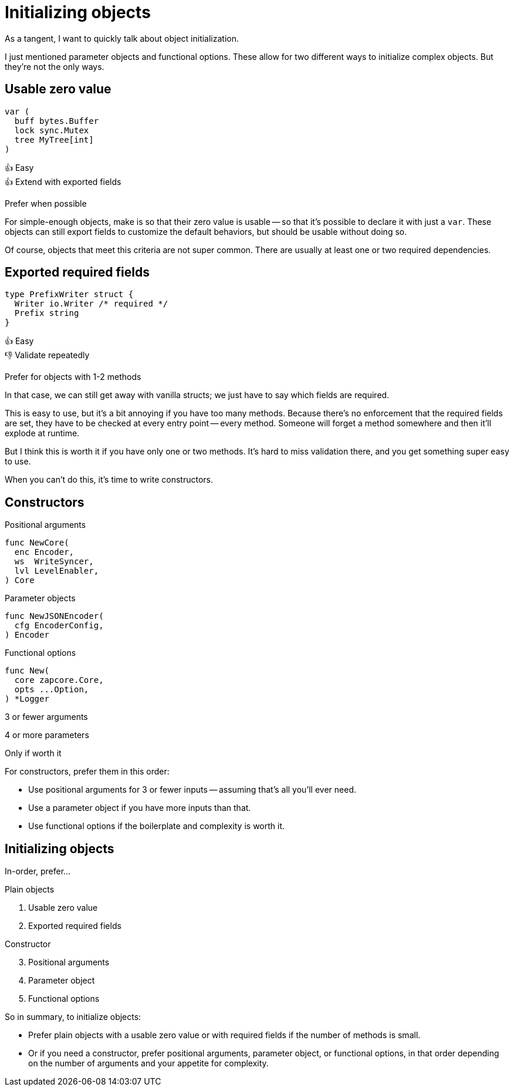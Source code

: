 = Initializing objects

[.notes]
--
As a tangent, I want to quickly talk about object initialization.

I just mentioned parameter objects and functional options.
These allow for two different ways to initialize complex objects.
But they're not the only ways.
--

[.columns]
== Usable zero value

[.column.is-one-third]
--
[source, go]
----
var (
  buff bytes.Buffer
  lock sync.Mutex
  tree MyTree[int]
)
----
--

[.column.text-left]
--
[%hardbreaks]
👍 Easy
👍 Extend with exported fields

[.medium]
Prefer when possible
--

[.notes]
--
For simple-enough objects, make is so that their zero value is usable --
so that it's possible to declare it with just a `var`.
These objects can still export fields to customize the default behaviors,
but should be usable without doing so.

Of course, objects that meet this criteria are not super common.
There are usually at least one or two required dependencies.
--

[.columns]
== Exported required fields

[.column]
--
[source,go]
----
type PrefixWriter struct {
  Writer io.Writer /* required */
  Prefix string
}
----
--

[.column.text-left]
--
[%hardbreaks]
👍 Easy
👎 Validate repeatedly

[.medium]
Prefer for objects with 1-2 methods
--

[.notes]
--
In that case, we can still get away with vanilla structs;
we just have to say which fields are required.

This is easy to use,
but it's a bit annoying if you have too many methods.
Because there's no enforcement that the required fields are set,
they have to be checked at every entry point -- every method.
Someone will forget a method somewhere and then it'll explode at runtime.

But I think this is worth it if you have only one or two methods.
It's hard to miss validation there, and you get something super easy to use.

When you can't do this, it's time to write constructors.
--

[.columns.wrap]
== Constructors

[.column.is-one-third]
--
Positional arguments

[source,go]
----
func NewCore(
  enc Encoder,
  ws  WriteSyncer,
  lvl LevelEnabler,
) Core
----
--

[.column.is-one-third]
--
Parameter objects

[source,go]
----
func NewJSONEncoder(
  cfg EncoderConfig,
) Encoder
----
--

[.column.is-one-third]
--
Functional options

[source,go]
----
func New(
  core zapcore.Core,
  opts ...Option,
) *Logger
----
--

[.column.is-one-third.medium]
--
3 or fewer
arguments
--

[.column.is-one-third.medium]
--
4 or more parameters
--

[.column.is-one-third.medium]
--
Only if worth it
--

[.notes]
--
For constructors, prefer them in this order:

* Use positional arguments for 3 or fewer inputs --
  assuming that's all you'll ever need.
* Use a parameter object if you have more inputs than that.
* Use functional options if the boilerplate and complexity is worth it.
--

[.columns.wrap]
== Initializing objects

[.column.is-full.medium]
In-order, prefer...

[.column.is-half]
--
Plain objects

. Usable zero value
. Exported required fields
--

[.column.is-half]
--
Constructor

[start=3]
. Positional arguments
. Parameter object
. Functional options
--

[.notes]
--
So in summary, to initialize objects:

* Prefer plain objects with a usable zero value
  or with required fields if the number of methods is small.
* Or if you need a constructor,
  prefer positional arguments, parameter object, or functional options,
  in that order depending on the number of arguments
  and your appetite for complexity.
--
